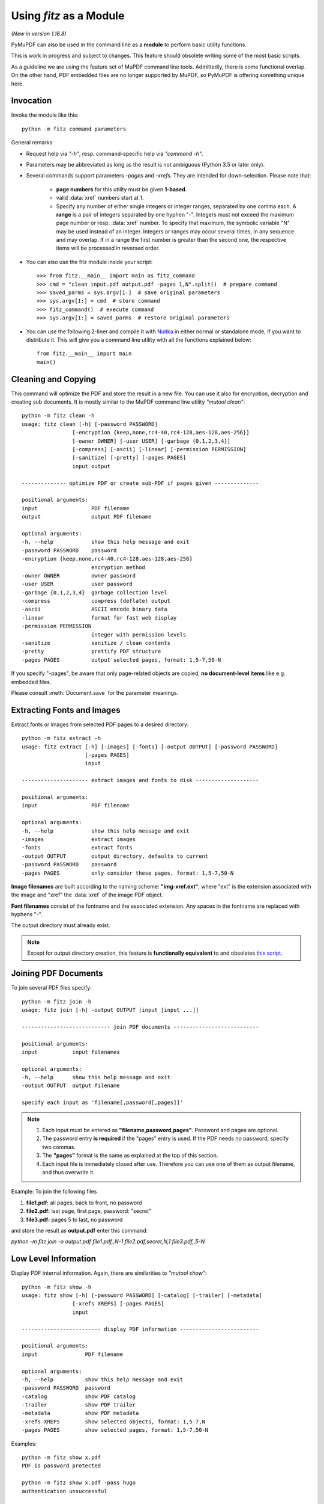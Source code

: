 .. _Module:

============================
Using *fitz* as a Module
============================

.. highlight:: python

*(New in version 1.16.8)*

PyMuPDF can also be used in the command line as a **module** to perform basic utility functions.

This is work in progress and subject to changes. This feature should obsolete writing some of the most basic scripts.

As a guideline we are using the feature set of MuPDF command line tools. Admittedly, there is some functional overlap. On the other hand, PDF embedded files are no longer supported by MuPDF, so PyMuPDF is offering something unique here.

Invocation
-----------

Invoke the module like this::

    python -m fitz command parameters

General remarks:

* Request help via *"-h"*, resp. command-specific help via *"command -h"*.
* Parameters may be abbreviated as long as the result is not ambiguous (Python 3.5 or later only).
* Several commands support parameters *-pages* and *-xrefs*. They are intended for down-selection. Please note that:

    - **page numbers** for this utility must be given **1-based**.
    - valid :data:`xref` numbers start at 1.
    - Specify any number of either single integers or integer ranges, separated by one comma each. A **range** is a pair of integers separated by one hyphen "-". Integers must not exceed the maximum page number or resp. :data:`xref` number. To specify that maximum, the symbolic variable "N" may be used instead of an integer. Integers or ranges may occur several times, in any sequence and may overlap. If in a range the first number is greater than the second one, the respective items will be processed in reversed order.

* You can also use the fitz module inside your script::

    >>> from fitz.__main__ import main as fitz_command
    >>> cmd = "clean input.pdf output.pdf -pages 1,N".split()  # prepare command
    >>> saved_parms = sys.argv[1:]  # save original parameters
    >>> sys.argv[1:] = cmd  # store command
    >>> fitz_command()  # execute command
    >>> sys.argv[1:] = saved_parms  # restore original parameters

* You can use the following 2-liner and compile it with `Nuitka <https://pypi.org/project/Nuitka/>`_ in either normal or standalone mode, if you want to distribute it. This will give you a command line utility with all the functions explained below::

    from fitz.__main__ import main
    main()


Cleaning and Copying
----------------------

.. highlight:: text

This command will optimize the PDF and store the result in a new file. You can use it also for encryption, decryption and creating sub documents. It is mostly similar to the MuPDF command line utility *"mutool clean"*::

    python -m fitz clean -h
    usage: fitz clean [-h] [-password PASSWORD]
                    [-encryption {keep,none,rc4-40,rc4-128,aes-128,aes-256}]
                    [-owner OWNER] [-user USER] [-garbage {0,1,2,3,4}]
                    [-compress] [-ascii] [-linear] [-permission PERMISSION]
                    [-sanitize] [-pretty] [-pages PAGES]
                    input output

    -------------- optimize PDF or create sub-PDF if pages given --------------

    positional arguments:
    input                 PDF filename
    output                output PDF filename

    optional arguments:
    -h, --help            show this help message and exit
    -password PASSWORD    password
    -encryption {keep,none,rc4-40,rc4-128,aes-128,aes-256}
                          encryption method
    -owner OWNER          owner password
    -user USER            user password
    -garbage {0,1,2,3,4}  garbage collection level
    -compress             compress (deflate) output
    -ascii                ASCII encode binary data
    -linear               format for fast web display
    -permission PERMISSION
                          integer with permission levels
    -sanitize             sanitize / clean contents
    -pretty               prettify PDF structure
    -pages PAGES          output selected pages, format: 1,5-7,50-N

If you specify "-pages", be aware that only page-related objects are copied, **no document-level items** like e.g. embedded files.

Please consult :meth:`Document.save` for the parameter meanings.


Extracting Fonts and Images
----------------------------
Extract fonts or images from selected PDF pages to a desired directory::

    python -m fitz extract -h
    usage: fitz extract [-h] [-images] [-fonts] [-output OUTPUT] [-password PASSWORD]
                        [-pages PAGES]
                        input

    --------------------- extract images and fonts to disk --------------------

    positional arguments:
    input                 PDF filename

    optional arguments:
    -h, --help            show this help message and exit
    -images               extract images
    -fonts                extract fonts
    -output OUTPUT        output directory, defaults to current
    -password PASSWORD    password
    -pages PAGES          only consider these pages, format: 1,5-7,50-N

**Image filenames** are built according to the naming scheme: **"img-xref.ext"**, where "ext" is the extension associated with the image and "xref" the :data:`xref` of the image PDF object.

**Font filenames** consist of the fontname and the associated extension. Any spaces in the fontname are replaced with hyphens "-".

The output directory must already exist.

.. note:: Except for output directory creation, this feature is **functionally equivalent** to and obsoletes `this script <https://github.com/pymupdf/PyMuPDF-Utilities/blob/master/extract-imga.py>`_.


Joining PDF Documents
-----------------------
To join several PDF files specify::

    python -m fitz join -h
    usage: fitz join [-h] -output OUTPUT [input [input ...]]

    ---------------------------- join PDF documents ---------------------------

    positional arguments:
    input           input filenames

    optional arguments:
    -h, --help      show this help message and exit
    -output OUTPUT  output filename

    specify each input as 'filename[,password[,pages]]'


.. note::

    1. Each input must be entered as **"filename,password,pages"**. Password and pages are optional.
    2. The password entry **is required** if the "pages" entry is used. If the PDF needs no password, specify two commas.
    3. The **"pages"** format is the same as explained at the top of this section.
    4. Each input file is immediately closed after use. Therefore you can use one of them as output filename, and thus overwrite it.


Example: To join the following files

1. **file1.pdf:** all pages, back to front, no password
2. **file2.pdf:** last page, first page, password: "secret"
3. **file3.pdf:** pages 5 to last, no password

and store the result as **output.pdf** enter this command:

*python -m fitz join -o output.pdf file1.pdf,,N-1 file2.pdf,secret,N,1 file3.pdf,,5-N*


Low Level Information
----------------------

Display PDF internal information. Again, there are similarities to *"mutool show"*::

    python -m fitz show -h
    usage: fitz show [-h] [-password PASSWORD] [-catalog] [-trailer] [-metadata]
                    [-xrefs XREFS] [-pages PAGES]
                    input

    ------------------------- display PDF information -------------------------

    positional arguments:
    input               PDF filename

    optional arguments:
    -h, --help          show this help message and exit
    -password PASSWORD  password
    -catalog            show PDF catalog
    -trailer            show PDF trailer
    -metadata           show PDF metadata
    -xrefs XREFS        show selected objects, format: 1,5-7,N
    -pages PAGES        show selected pages, format: 1,5-7,50-N

Examples::

    python -m fitz show x.pdf
    PDF is password protected

    python -m fitz show x.pdf -pass hugo
    authentication unsuccessful

    python -m fitz show x.pdf -pass jorjmckie
    authenticated as owner
    file 'x.pdf', pages: 1, objects: 19, 58 MB, PDF 1.4, encryption: Standard V5 R6 256-bit AES
    Document contains 15 embedded files.

    python -m fitz show FDA-1572_508_R6_FINAL.pdf -tr -m
    'FDA-1572_508_R6_FINAL.pdf', pages: 2, objects: 1645, 1.4 MB, PDF 1.6, encryption: Standard V4 R4 128-bit AES
    document contains 740 root form fields and is signed

    ------------------------------- PDF metadata ------------------------------
           format: PDF 1.6
            title: FORM FDA 1572
           author: PSC Publishing Services
          subject: Statement of Investigator
         keywords: None
          creator: PScript5.dll Version 5.2.2
         producer: Acrobat Distiller 9.0.0 (Windows)
     creationDate: D:20130522104413-04'00'
          modDate: D:20190718154905-07'00'
       encryption: Standard V4 R4 128-bit AES

    ------------------------------- PDF trailer -------------------------------
    <<
    /DecodeParms <<
        /Columns 5
        /Predictor 12
    >>
    /Encrypt 1389 0 R
    /Filter /FlateDecode
    /ID [ <9252E9E39183F2A0B0C51BE557B8A8FC> <85227BE9B84B724E8F678E1529BA8351> ]
    /Index [ 1388 258 ]
    /Info 1387 0 R
    /Length 253
    /Prev 1510559
    /Root 1390 0 R
    /Size 1646
    /Type /XRef
    /W [ 1 3 1 ]
    >>

Embedded Files Commands
------------------------

The following commands deal with embedded files -- which is a feature completely removed from MuPDF after v1.14, and hence from all its command line tools.

Information
~~~~~~~~~~~~~~~~~~~~~~~~~~~~

Show the embedded file names (long or short format)::

    python -m fitz embed-info -h
    usage: fitz embed-info [-h] [-name NAME] [-detail] [-password PASSWORD] input

    --------------------------- list embedded files ---------------------------

    positional arguments:
    input               PDF filename

    optional arguments:
    -h, --help          show this help message and exit
    -name NAME          if given, report only this one
    -detail             show detail information
    -password PASSWORD  password

Example::

    python -m fitz embed-info some.pdf
    'some.pdf' contains the following 15 embedded files.

    20110813_180956_0002.jpg
    20110813_181009_0003.jpg
    20110813_181012_0004.jpg
    20110813_181131_0005.jpg
    20110813_181144_0006.jpg
    20110813_181306_0007.jpg
    20110813_181307_0008.jpg
    20110813_181314_0009.jpg
    20110813_181315_0010.jpg
    20110813_181324_0011.jpg
    20110813_181339_0012.jpg
    20110813_181913_0013.jpg
    insta-20110813_180944_0001.jpg
    markiert-20110813_180944_0001.jpg
    neue.datei

Detailed output would look like this per entry::

        name: neue.datei
    filename: text-tester.pdf
   ufilename: text-tester.pdf
        desc: nur zum Testen!
        size: 4639
      length: 1566

Extraction
~~~~~~~~~~~~~~~~~~~~~~~~~

Extract an embedded file like this::

    python -m fitz embed-extract -h
    usage: fitz embed-extract [-h] -name NAME [-password PASSWORD] [-output OUTPUT]
                            input

    ---------------------- extract embedded file to disk ----------------------

    positional arguments:
    input                 PDF filename

    optional arguments:
    -h, --help            show this help message and exit
    -name NAME            name of entry
    -password PASSWORD    password
    -output OUTPUT        output filename, default is stored name

For details consult :meth:`Document.embfile_get`. Example (refer to previous section)::

    python -m fitz embed-extract some.pdf -name neue.datei
    Saved entry 'neue.datei' as 'text-tester.pdf'

Deletion
~~~~~~~~~~~~~~~~~~~~~~~~
Delete an embedded file like this::

    python -m fitz embed-del -h
    usage: fitz embed-del [-h] [-password PASSWORD] [-output OUTPUT] -name NAME input

    --------------------------- delete embedded file --------------------------

    positional arguments:
    input                 PDF filename

    optional arguments:
    -h, --help            show this help message and exit
    -password PASSWORD    password
    -output OUTPUT        output PDF filename, incremental save if none
    -name NAME            name of entry to delete

For details consult :meth:`Document.embfile_del`.

Insertion
~~~~~~~~~~~~~~~~~~~~~~~~
Add a new embedded file using this command::

    python -m fitz embed-add -h
    usage: fitz embed-add [-h] [-password PASSWORD] [-output OUTPUT] -name NAME -path
                        PATH [-desc DESC]
                        input

    ---------------------------- add embedded file ----------------------------

    positional arguments:
    input                 PDF filename

    optional arguments:
    -h, --help            show this help message and exit
    -password PASSWORD    password
    -output OUTPUT        output PDF filename, incremental save if none
    -name NAME            name of new entry
    -path PATH            path to data for new entry
    -desc DESC            description of new entry

*"NAME"* **must not** already exist in the PDF. For details consult :meth:`Document.embfile_add`.

Updates
~~~~~~~~~~~~~~~~~~~~~~~
Update an existing embedded file using this command::

    python -m fitz embed-upd -h
    usage: fitz embed-upd [-h] -name NAME [-password PASSWORD] [-output OUTPUT]
                        [-path PATH] [-filename FILENAME] [-ufilename UFILENAME]
                        [-desc DESC]
                        input

    --------------------------- update embedded file --------------------------

    positional arguments:
    input                 PDF filename

    optional arguments:
    -h, --help            show this help message and exit
    -name NAME            name of entry
    -password PASSWORD    password
    -output OUTPUT        Output PDF filename, incremental save if none
    -path PATH            path to new data for entry
    -filename FILENAME    new filename to store in entry
    -ufilename UFILENAME  new unicode filename to store in entry
    -desc DESC            new description to store in entry

    except '-name' all parameters are optional

Use this method to change meta-information of the file -- just omit the *"PATH"*. For details consult :meth:`Document.embfile_upd`.


Copying
~~~~~~~~~~~~~~~~~~~~~~~
Copy embedded files between PDFs::

    python -m fitz embed-copy -h
    usage: fitz embed-copy [-h] [-password PASSWORD] [-output OUTPUT] -source
                        SOURCE [-pwdsource PWDSOURCE]
                        [-name [NAME [NAME ...]]]
                        input

    --------------------- copy embedded files between PDFs --------------------

    positional arguments:
    input                 PDF to receive embedded files

    optional arguments:
    -h, --help            show this help message and exit
    -password PASSWORD    password of input
    -output OUTPUT        output PDF, incremental save to 'input' if omitted
    -source SOURCE        copy embedded files from here
    -pwdsource PWDSOURCE  password of 'source' PDF
    -name [NAME [NAME ...]]
                          restrict copy to these entries


.. highlight:: python
